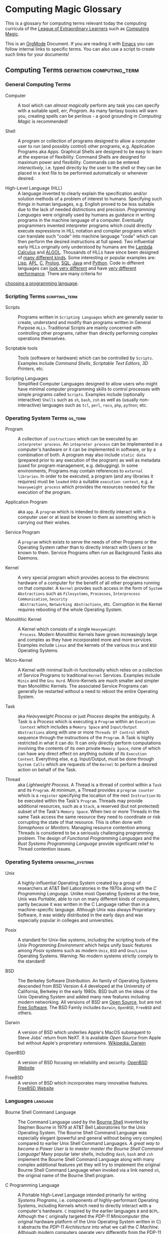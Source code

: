 * Computing Magic Glossary

This is a glossary for computing terms relevant today the computing curricula of
the [[https://gregdavidson.github.io/loel/][League of Extraordinary Learners]] such as [[https://github.com/GregDavidson/computing-magic#readme][Computing Magic]].

This is an [[https://orgmode.org][OrgMode]] Document. If you are reading it with [[file:Software-Tools/Emacs/emacs-readme.org][Emacs]] you can follow
internal links to specific terms. You can also use a script to create such links
for your documents!

** Computing Terms                                :definition:computing_term:

*** General Computing Terms

- Computer :: A tool which can /almost magically/ perform any task you can
  specify with a suitable spell, err, /Program/. As many fantasy books will warn
  you, creating spells can be perilous - a good grounding in /Computing Magic/
  is recommended!

- Shell :: A program or collection of programs designed to allow a computer user
  to run (and possibly control) other programs, e.g. Application Programs aka
  Apps. Graphical Shells are designed to be easy to learn at the expense of
  flexibility. Command Shells are designed for maximum power and flexibility.
  Commands can be entered /interactively/, i.e. typed directly by the user to
  the shell or they can be placed in a text file to be performed automatically
  or whenever desired.

- High-Level Language (HLL) :: A language invented to clearly explain the
  specification and/or solution methods of a problem of interest to humans.
  Specifying such things in human languages, e.g. English proved to be less
  suitable due to the lack of needed distinctions and precision. /Programming
  Languages/ were originally used by humans as guidance in writing programs in
  the machine language of a computer. Eventually programmers invented
  interpreter programs which could directly execute expressions in HLL notation
  and compiler programs which can translate such "code" into machine language
  "code" which can then perform the desired instructions at full speed. Two
  influential early HLLs originally only understood by humans are the [[https://en.wikipedia.org/wiki/Lambda_calculus][Lambda
  Calculus]] and [[https://en.wikipedia.org/wiki/ALGOL][ALGOL]]. Thousands of HLLs have since been designed of [[https://en.wikipedia.org/wiki/Computer_language][many
  different kinds]]. Some interesting or popular examples are: [[https://github.com/GregDavidson/on-lisp#readme][Lisp]], [[https://xpqz.github.io/learnapl/intro.html][APL]], [[https://github.com/GregDavidson/C-By-Example#readme][C]],
  [[https://github.com/GregDavidson/computing-magic/blob/main/Prolog/README.org][Prolog]], [[https://github.com/GregDavidson/computing-magic/blob/main/SQL/SQL-README.org][SQL]], [[https://en.wikipedia.org/wiki/Java_%28programming_language%29][Java]] and [[https://en.wikipedia.org/wiki/Python_(programming_language)][Python]]. Code in different languages can [[https://rosettacode.org/wiki/Category:Programming_Languages][look very
  different]] and have [[https://benchmarksgame-team.pages.debian.net/benchmarksgame/index.html][very different performance]]. There are many criteria for
[[https://github.com/GregDavidson/computing-magic/blob/main/Languages-And-Platforms/choosing-languages.org][choosing a programming language]].

*** Scripting Terms                                          :scripting_term:

- Scripts :: Programs written in =Scripting Languages= which are generally
  easier to create, understand and modify than programs written in General
  Purpose =HLLs=.  Traditional Scripts are mainly concerned with controlling
  other programs, rather than directly performing complex operations themselves.

- Scriptable tools :: Tools (software or hardware) which can be controlled by
  =Scripts=. Examples include /Command Shells/, /Scriptable Text Editors/,
  /3D Printers/, etc.

- Scripting Languages :: Simplified Computer Languages designed to allow users
  who might have minimal computer programming skills to control processes with
  simple programs called =Scripts=. Examples include (optionally interactive)
  =Shells= such as =sh=, =bash=, =zsh= as well as (usually non-interactive)
  languages such as =tcl=, =perl=, =racu=, =php=, =python=; etc.

*** Operating System Terms                                          :os_term:

- Program :: A collection of =instructions= which can be executed by an
  =interpreter process=. An =intepreter process= can be implemented in a
  computer's hardware or it can be implemented in software, or by a combination
  of both. A program may also include =static data= (prepared prior to any
  execution of the program) as well as metadata (used for program management,
  e.g. debugging). In some environments, Programs may contain references to
  =external libraries=. In order to be executed, a program (and any libraries it
  requires) must be =loaded= into a suitable =execution context=, e.g. a
  =heavyweight process= which provides the resources needed for the execution of
  the program.

- Application Program :: aka =app=. A =program= which is intended to directly interact
  with a computer user or at least be known to them as something which is
  carrying out their wishes.

- Service Program :: A =program= which exists to serve the needs of other
  Programs or the Operating System rather than to directly interact with Users
  or be known to them. Service Programs often run as Background Tasks aka
  Daemons.

- Kernel :: A very special program which provides access to the electronic
  hardware of a computer for the benefit of all other programs running on that
  computer. A =Kernel= provdes such access in the form of =System Abstractions=
  such as =Filesystems=, =Processes=, =Interprocess Communication=, =Security
  Abstractions=, =Networking Abstractions=, etc. Corruption in the Kernel
  requires rebooting of the whole Operating System.

- Monolithic Kernel :: A Kernel which consists of a single =Heavyweight
  Process=. Modern Monolithic Kernels have grown increasingly large and complex
  as they have incorporated more and more services. Examples include =Linux= and
  the kernels of the various =Unix= and =BSD= Operating Systems.

- Micro-Kernel :: A Kernel with minimal built-in functionality which relies on a
  collection of Service Programs to traditional =Kernel= Services. Examples
  include =Minix= and the =Gnu Hurd=. Micro-Kernels are much smaller and simpler
  than Monolithic Kernels. The associated Service Programs can generally be
  restarted without a need to reboot the entire Operating System.

- Task :: aka /Heavyweight Process/ or just /Process/ despite the ambiguity. A
  Task is a /Process/ which is executing a =Program= within an =Execution
  Context= which includes a =Memory Space= and =Input/Output Abstractions= along
  with one or more =Threads Of Control= which sequence through the instructions
  of the =Program=. A Task is highly restricted in what it can do: It can only
  directly perform computations involving the contents of its own private
  =Memory Space=, none of which can have any direct effect on anything outside
  of its =Execution Context=. Everything else, e.g. Input/Output, must be done
  through =System Calls= which are requests of the =Kernel= to perform a desired
  action on behalf of the Task.

- Thread :: aka /Lightweight Process/. A Thread is a thread of control within a
  =Task= and its =Program=. At minimum, a Thread provides a =program counter=
  which is a =register= specifying the location of the next =Instruction= to be
  executed within the Task's =Program=. Threads may provide additional
  resources, such as a =Stack=, a reserved (but not protected) subset of the
  Task's =Memory Space=. When two or more Threads in the same Task access the
  same resource they need to coordinate or risk corrupting the state of that
  resource. This is often done with /Semaphores/ or /Monitors/. Managing
  resource contention among Threads is considered to be a seriously challenging
  programming problem. The design of /Functional Programming Languages/ and the
  /Rust Systems Programming Language/ provide significant relief to Thread
  contention issues.


*** Operating Systems                                               :operating_systems:

- Unix :: A highly-influential Operating System created by a group of
  researchers at AT&T Bell Laboratories in the 1970s along with the
  /C Programming Language/. Unlike most Operating Systems at the time, Unix was
  /Portable/, able to run on many different kinds of computers, partly because
  it was written in the C Language rather than in a machine-specific language.
  Although Unix was always Proprietary Software, it was widely distributed in
  the early days and was especially popular in colleges and universities.

- Posix :: A standard for Unix-like systems, including the scripting tools of
  the /Unix Programming Environment/ which helps unify basic features among
  /Posix/ systems such as modern =Unix=, =BSD= and =Gnu/Linux= Operating
  Systems. Warning: No modern systems strictly comply to the standard!

- BSD :: The Berkeley Software Distribution. An family of Operating Systems
  descended from BSD Version 4.4 developed at the University of California,
  Berkeley in the early 1980s. BSD built on the ideas of the Unix Operating
  System and added many new features including modern networking. All versions
  of BSD are [[https://en.wikipedia.org/wiki/Open-source_software][Open Source]], but are not [[https://en.wikipedia.org/wiki/Free_software][Free Software]]. The BSD Family includes
  =Darwin=, =OpenBSD=, =FreeBSD= and others.

- Darwin :: A version of BSD which underlies Apple's MacOS subsequent to Steve
  Jobs' return from NeXT. It is available /Open Source/ from Apple but without
  Apple's proprietary extensions.  [[https://en.wikipedia.org/wiki/Darwin_(operating_system)][Wikipedia: Darwin]]

- OpenBSD :: A version of BSD focusing on reliability and security. [[http://www.openbsd.org][OpenBSD Website]]

- FreeBSD :: A version of BSD which incorporates many innovative features.
  [[https://www.freebsd.org/][FreeBSD Website]]

*** Languages                                                      :language:

- Bourne Shell Command Language :: The Command Language used by the [[https://en.wikipedia.org/wiki/Bourne_shell][Bourne Shell]]
  invented by Stephen Bourne in 1979 at AT&T Bell Laboratories for the Unix
  Operating System. The Bourne Shell Command Language was especially elegant
  (powerful and general without being very complex) compared to earlier Unix
  Shell Command Languages. /A great way to become a Power User is to master
  master the Bourne Shell Command Language!/ Many popular later shells,
  including =dash=, =bash= and =zsh= implement the Bourne Shell Command Language
  along with many complex additional features yet they will try to implement the
  original Bourne Shell Command Language when invoked via a link named =sh=, the
  original name of the Bourne Shell program.

- C Programming Language :: A Portable High-Level Language intended primarily
  for writing /Systems Programs/, i.e. components of highly-performant Operating
  Systems, including Kernels which need to directly interact with a computer's
  hardware. =C= inspired by the earlier languages =B= and =BCPL=. Although the
  =C= originally targeted the /PDP-11 Minicomputer/ (the original hardware
  platform of the Unix Operating System written in C) it abstracts the /PDP-11
  Architecture/ into what we call the /C Machine/. Although modern computers
  operate very differently from the PDP-11 minicomputer and the C Machine, they
  go to great efforts to /appear/ to be efficient /C Machines/. Programmers who
  want to understand what their programs are actually doing on real machines
  often begin by studying /C/ and the /C Machine/ before going on to learn more
  modern languages and techniques. This is an especially efficient approach as
  the C language and the C Machine are both very simple and easy to learn
  compared to most languages and machine architectures.

- C++ Programming Language :: A Portable High-Level Language which adds a large
  number of useful but complex features onto the C Programming Language. Because
  it is an almost perfect superset of =C= it can be used as a =C= replacement,
  although experts warn against using many of its features.

- Rust Programming Language :: An unusually general, reliable and efficient
  High-Level Language which is suitable Systems Programming as well as for
  writing Application Programs and Tools. It is more complex than =C= but much
  less complex than =C++=. =Rust= is designed to be as efficient as =C= but
  easier to learn than =C++= and easier to use reliably than either. It's still
  arguably worthwhile to learn =C= and the /C Machine/ first as doing so makes
  it easier to understand how =Rust= features work.

*** Tools                                                          :tools:

- The Unix Programming Environment :: A collection of (1) flexible Software
  Tools, (2) a methodology for using them and (3) an excellent book on these
  practices from the Unix Operating System culture. While later tools are more
  complex and diverse, a great way to learn this way of solving problems is to
  read the still relevant and wonderfully concise book [[https://en.wikipedia.org/wiki/The_Unix_Programming_Environment][The Unix Programming
  Environment]] and experiment with all the techniques it describes.

- Software Tools :: Flexible and often /Scriptable/ programs which can solve
  challenging problems without the need to write new programs. See =The Unix
  Programming Environment=. These /Software Tools/ are designed to be easily
  combined for use in solving challenging problems without the need to write new
  programs, although such solutions are often controlled with /Scripts/ which
  are programs of a simple kind. Most of these tools were originally written in
  =C= for Unix, rewritten in =C= with extensions by the various /BSD Projects/,
  the /GNU Project/, et al and are currently being rewritten and extended along
  with the creation of new Tools in =Rust= and other modern languages. Used
  singly and in combination these /Software Tools/ provide enormous
  problem-solving capabilities to /Power Users/ who understand the /Software
  Tools/ and /Scripting/ methodologies.
